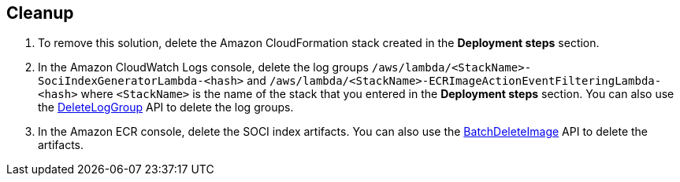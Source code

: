 // Include any postdeployment steps here, such as steps necessary to test that the deployment was successful. If there are no postdeployment steps, leave this file empty.

// == Postdeployment steps

== Cleanup

1. To remove this solution, delete the Amazon CloudFormation stack created in the *Deployment steps* section.
2. In the Amazon CloudWatch Logs console, delete the log groups `/aws/lambda/<StackName>-SociIndexGeneratorLambda-<hash>` and `/aws/lambda/<StackName>-ECRImageActionEventFilteringLambda-<hash>` where `<StackName>` is the name of the stack that you entered in the *Deployment steps* section. You can also use the https://docs.aws.amazon.com/AmazonCloudWatchLogs/latest/APIReference/API_DeleteLogGroup.html[DeleteLogGroup^] API to delete the log groups.
3. In the Amazon ECR console, delete the SOCI index artifacts. You can also use the https://docs.aws.amazon.com/AmazonECR/latest/APIReference/API_BatchDeleteImage.html[BatchDeleteImage^] API to delete the artifacts.